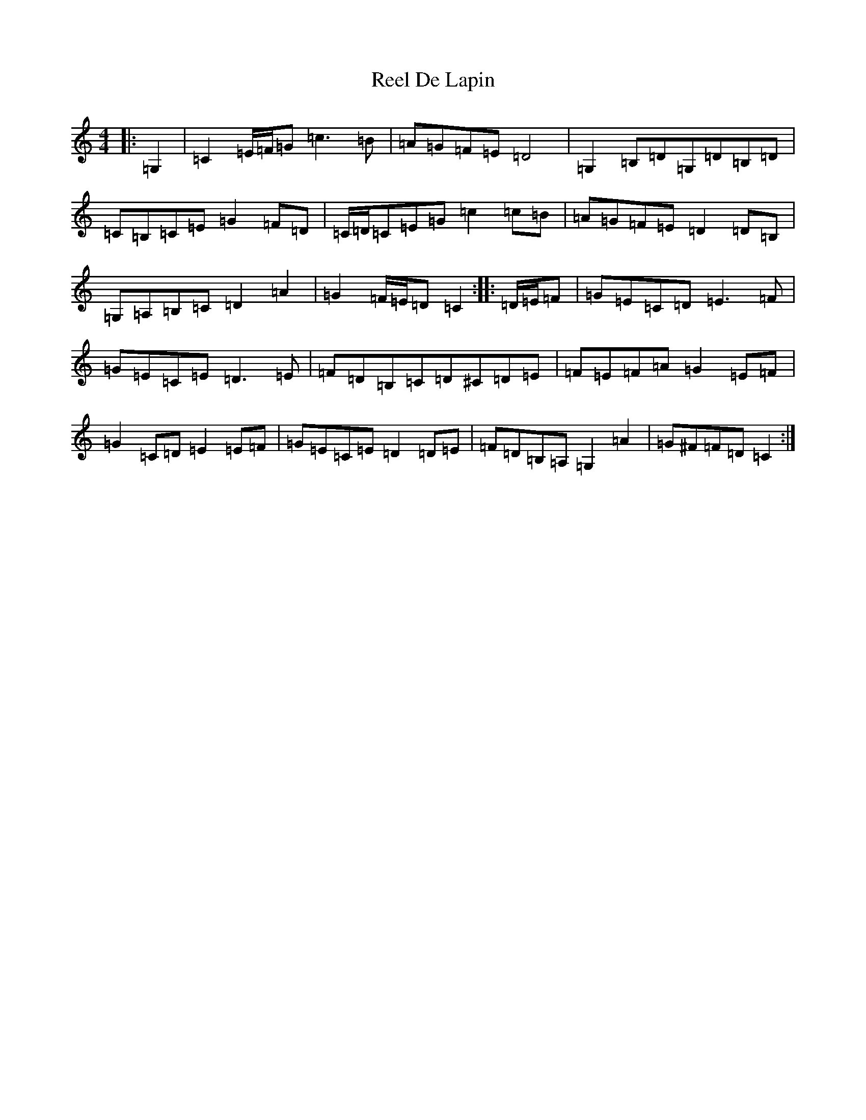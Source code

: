 X: 17930
T: Reel De Lapin
S: https://thesession.org/tunes/13355#setting23415
R: reel
M:4/4
L:1/8
K: C Major
|:=G,2|=C2=E/2=F/2=G=c3=B|=A=G=F=E=D4|=G,2=B,=D=G,=D=B,=D|=C=B,=C=E=G2=F=D|=C/2=D/2=C=E=G=c2=c=B|=A=G=F=E=D2=D=B,|=G,=A,=B,=C=D2=A2|=G2=F/2=E/2=D=C2:||:=D/2=E/2=F|=G=E=C=D=E3=F|=G=E=C=E=D3=E|=F=D=B,=C=D^C=D=E|=F=E=F=A=G2=E=F|=G2=C=D=E2=E=F|=G=E=C=E=D2=D=E|=F=D=B,=A,=G,2=A2|=G^F=F=D=C2:|